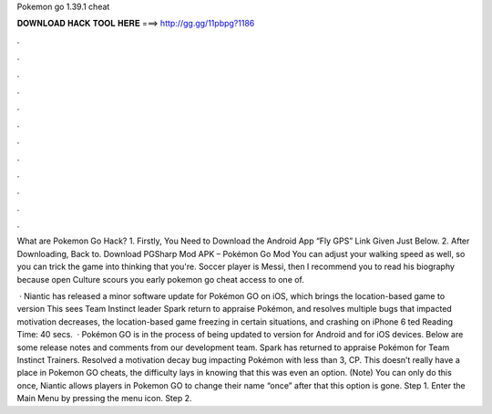 Pokemon go 1.39.1 cheat



𝐃𝐎𝐖𝐍𝐋𝐎𝐀𝐃 𝐇𝐀𝐂𝐊 𝐓𝐎𝐎𝐋 𝐇𝐄𝐑𝐄 ===> http://gg.gg/11pbpg?1186



.



.



.



.



.



.



.



.



.



.



.



.

What are Pokemon Go Hack? 1. Firstly, You Need to Download the Android App “Fly GPS” Link Given Just Below. 2. After Downloading, Back to. Download PGSharp Mod APK – Pokémon Go Mod You can adjust your walking speed as well, so you can trick the game into thinking that you're. Soccer player is Messi, then I recommend you to read his biography because open Culture scours you early pokemon go cheat access to one of.

 · Niantic has released a minor software update for Pokémon GO on iOS, which brings the location-based game to version This sees Team Instinct leader Spark return to appraise Pokémon, and resolves multiple bugs that impacted motivation decreases, the location-based game freezing in certain situations, and crashing on iPhone 6 ted Reading Time: 40 secs.  · Pokémon GO is in the process of being updated to version for Android and for iOS devices. Below are some release notes and comments from our development team. Spark has returned to appraise Pokémon for Team Instinct Trainers. Resolved a motivation decay bug impacting Pokémon with less than 3, CP. This doesn’t really have a place in Pokemon GO cheats, the difficulty lays in knowing that this was even an option. (Note) You can only do this once, Niantic allows players in Pokemon GO to change their name “once” after that this option is gone. Step 1. Enter the Main Menu by pressing the menu icon. Step 2.
